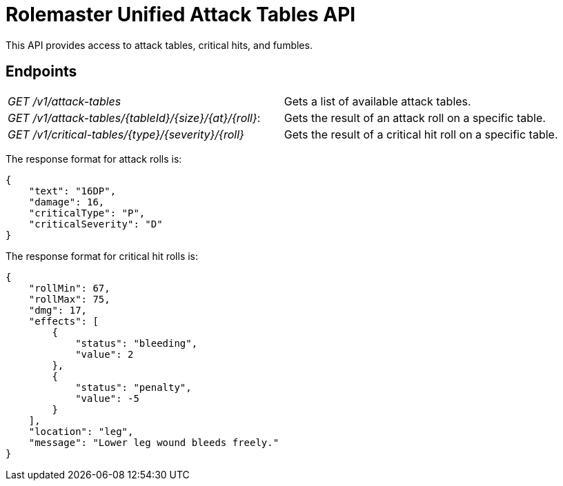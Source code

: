 = Rolemaster Unified Attack Tables API

This API provides access to attack tables, critical hits, and fumbles.

== Endpoints

|===
|_GET /v1/attack-tables_                                |Gets a list of available attack tables.
|_GET /v1/attack-tables/{tableId}/{size}/{at}/{roll}_:  |Gets the result of an attack roll on a specific table.
|_GET /v1/critical-tables/{type}/{severity}/{roll}_     |Gets the result of a critical hit roll on a specific table.
|===

The response format for attack rolls is:

[source,json]
----
{
    "text": "16DP",
    "damage": 16,
    "criticalType": "P",
    "criticalSeverity": "D"
}
----

The response format for critical hit rolls is:

[source,json]
----
{
    "rollMin": 67,
    "rollMax": 75,
    "dmg": 17,
    "effects": [
        {
            "status": "bleeding",
            "value": 2
        },
        {
            "status": "penalty",
            "value": -5
        }
    ],
    "location": "leg",
    "message": "Lower leg wound bleeds freely."
}
----
